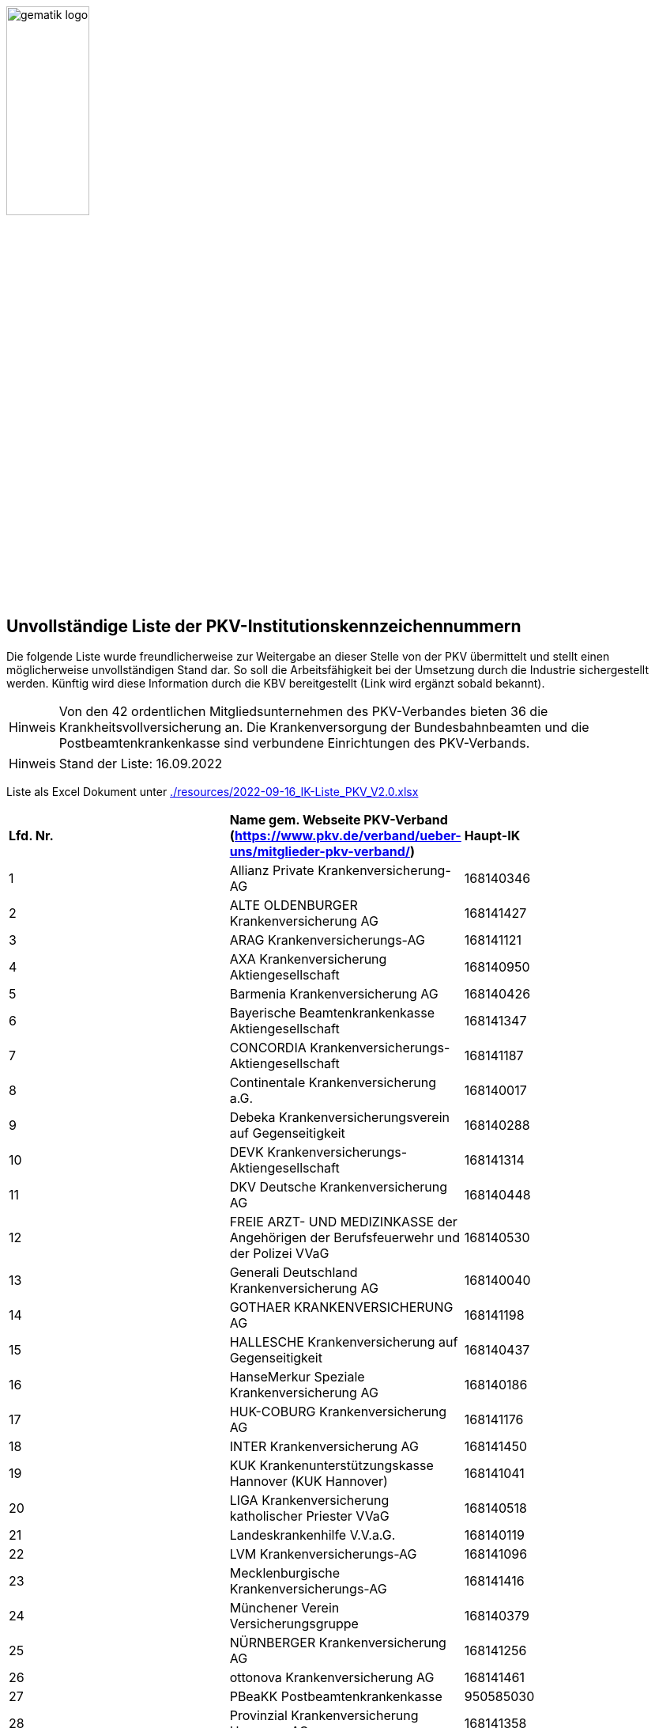 :imagesdir: ../images
:caution-caption: Achtung
:important-caption: Wichtig
:note-caption: Hinweis
:tip-caption: Tip
:warning-caption: Warnung
:toc: macro
:toclevels: 3
:toc-title: Inhaltsverzeichnis
image:gematik_logo.jpg[width=35%]

== Unvollständige Liste der PKV-Institutionskennzeichennummern
Die folgende Liste wurde freundlicherweise zur Weitergabe an dieser Stelle von der PKV übermittelt und stellt einen möglicherweise unvollständigen Stand dar. So soll die Arbeitsfähigkeit bei der Umsetzung durch die Industrie sichergestellt werden. Künftig wird diese Information durch die KBV bereitgestellt (Link wird ergänzt sobald bekannt).

NOTE: Von den 42 ordentlichen Mitgliedsunternehmen des PKV-Verbandes bieten 36 die Krankheitsvollversicherung an. Die Krankenversorgung der Bundesbahnbeamten und die Postbeamtenkrankenkasse sind verbundene Einrichtungen des PKV-Verbands.

NOTE: Stand der Liste: 16.09.2022

Liste als Excel Dokument unter xref:./resources/2022-09-16_IK-Liste_PKV_V2.0.xlsx[]

|===
|*Lfd. Nr.* |*Name gem. Webseite PKV-Verband (https://www.pkv.de/verband/ueber-uns/mitglieder-pkv-verband/)* | *Haupt-IK*
|1|Allianz Private Krankenversicherung-AG|168140346
|2|ALTE OLDENBURGER Krankenversicherung AG|168141427
|3|ARAG Krankenversicherungs-AG|168141121
|4|AXA Krankenversicherung Aktiengesellschaft|168140950
|5|Barmenia Krankenversicherung AG|168140426
|6|Bayerische Beamtenkrankenkasse Aktiengesellschaft|168141347
|7|CONCORDIA Krankenversicherungs-Aktiengesellschaft|168141187
|8|Continentale Krankenversicherung a.G.|168140017
|9|Debeka Krankenversicherungsverein auf Gegenseitigkeit|168140288
|10|DEVK Krankenversicherungs-Aktiengesellschaft|168141314
|11|DKV Deutsche Krankenversicherung AG|168140448
|12|FREIE ARZT- UND MEDIZINKASSE der Angehörigen der Berufsfeuerwehr und der Polizei VVaG|168140530
|13|Generali Deutschland Krankenversicherung AG|168140040
|14|GOTHAER KRANKENVERSICHERUNG AG|168141198
|15|HALLESCHE Krankenversicherung auf Gegenseitigkeit|168140437
|16|HanseMerkur Speziale Krankenversicherung AG|168140186
|17|HUK-COBURG Krankenversicherung AG|168141176
|18|INTER Krankenversicherung AG|168141450
|19|KUK Krankenunterstützungskasse Hannover (KUK Hannover)|168141041
|20|LIGA Krankenversicherung katholischer Priester VVaG|168140518
|21|Landeskrankenhilfe V.V.a.G.|168140119
|22|LVM Krankenversicherungs-AG|168141096
|23|Mecklenburgische Krankenversicherungs-AG|168141416
|24|Münchener Verein Versicherungsgruppe|168140379
|25|NÜRNBERGER Krankenversicherung AG|168141256
|26|ottonova Krankenversicherung AG|168141461
|27|PBeaKK Postbeamtenkrankenkasse|950585030
|28|Provinzial Krankenversicherung Hannover AG|168141358
|29|R + V Krankenversicherung AG|168141165
|30|SIGNAL IDUNA Krankenversicherung a.G.|168140028
|31|Martinus Priesterverein der Diözese Rottenburg-Stuttgart - Kranken- und Sterbekasse (KSK) - VVaG|*unbekannt*
|32|SDK Süddeutsche Krankenversicherung a.G.|168140391
|33|Union Krankenversicherung AG|168141085
|34|uniVersa Krankenversicherung a.G.|168140459
|35|Versicherer im Raum der Kirchen Krankenversicherung AG|168141438
|36|Vigo Krankenversicherung VVaG|168141154
|37|Württembergische Krankenversicherung AG|168141392
|38|KVB Krankenversorgung der Bundesbahnbeamten|950686021
||===
